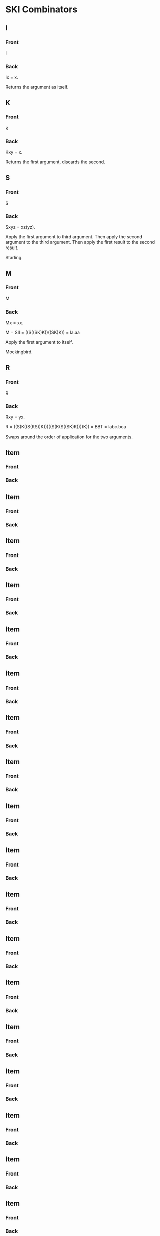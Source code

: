 * SKI Combinators
** I
:PROPERTIES:
:ANKI_NOTE_TYPE: Basic (and reversed card)
:DRILL_CARD_TYPE: twosided
:END:
*** Front
I
*** Back
Ix = x.

Returns the argument as itself.
** K
:PROPERTIES:
:ANKI_NOTE_TYPE: Basic (and reversed card)
:DRILL_CARD_TYPE: twosided
:END:
*** Front
K 
*** Back
Kxy = x.

Returns the first argument, discards the second.
** S
:PROPERTIES:
:ANKI_NOTE_TYPE: Basic (and reversed card)
:DRILL_CARD_TYPE: twosided
:END:
*** Front
S
*** Back
Sxyz = xz(yz).

Apply the first argument to third argument. Then apply the second argument to
the third argument. Then apply the first result to the second result.

Starling.
** M
:PROPERTIES:
:ANKI_NOTE_TYPE: Basic (and reversed card)
:DRILL_CARD_TYPE: twosided
:END:

*** Front
M
*** Back
Mx = xx.

M = SII = ((S((SK)K))((SK)K)) = la.aa

Apply the first argument to itself.

Mockingbird.
** R
:PROPERTIES:
:ANKI_NOTE_TYPE: Basic (and reversed card)
:DRILL_CARD_TYPE: twosided
:END:
*** Front
R
*** Back
Rxy = yx.

R = ((S(K((S(KS))K)))((S(K(S((SK)K))))K)) = BBT = labc.bca

Swaps around the order of application for the two arguments.

** Item
:PROPERTIES:
:ANKI_NOTE_TYPE: Basic (and reversed card)
:DRILL_CARD_TYPE: twosided
:END:

*** Front
*** Back
** Item
:PROPERTIES:
:ANKI_NOTE_TYPE: Basic (and reversed card)
:DRILL_CARD_TYPE: twosided
:END:

*** Front
*** Back
** Item
:PROPERTIES:
:ANKI_NOTE_TYPE: Basic (and reversed card)
:DRILL_CARD_TYPE: twosided
:END:

*** Front
*** Back
** Item
:PROPERTIES:
:ANKI_NOTE_TYPE: Basic (and reversed card)
:DRILL_CARD_TYPE: twosided
:END:

*** Front
*** Back
** Item
:PROPERTIES:
:ANKI_NOTE_TYPE: Basic (and reversed card)
:DRILL_CARD_TYPE: twosided
:END:

*** Front
*** Back
** Item
:PROPERTIES:
:ANKI_NOTE_TYPE: Basic (and reversed card)
:DRILL_CARD_TYPE: twosided
:END:

*** Front
*** Back
** Item
:PROPERTIES:
:ANKI_NOTE_TYPE: Basic (and reversed card)
:DRILL_CARD_TYPE: twosided
:END:

*** Front
*** Back
** Item
:PROPERTIES:
:ANKI_NOTE_TYPE: Basic (and reversed card)
:DRILL_CARD_TYPE: twosided
:END:

*** Front
*** Back
** Item
:PROPERTIES:
:ANKI_NOTE_TYPE: Basic (and reversed card)
:DRILL_CARD_TYPE: twosided
:END:

*** Front
*** Back
** Item
:PROPERTIES:
:ANKI_NOTE_TYPE: Basic (and reversed card)
:DRILL_CARD_TYPE: twosided
:END:

*** Front
*** Back
** Item
:PROPERTIES:
:ANKI_NOTE_TYPE: Basic (and reversed card)
:DRILL_CARD_TYPE: twosided
:END:

*** Front
*** Back
** Item
:PROPERTIES:
:ANKI_NOTE_TYPE: Basic (and reversed card)
:DRILL_CARD_TYPE: twosided
:END:

*** Front
*** Back
** Item
:PROPERTIES:
:ANKI_NOTE_TYPE: Basic (and reversed card)
:DRILL_CARD_TYPE: twosided
:END:

*** Front
*** Back
** Item
:PROPERTIES:
:ANKI_NOTE_TYPE: Basic (and reversed card)
:DRILL_CARD_TYPE: twosided
:END:

*** Front
*** Back
** Item
:PROPERTIES:
:ANKI_NOTE_TYPE: Basic (and reversed card)
:DRILL_CARD_TYPE: twosided
:END:

*** Front
*** Back
** Item
:PROPERTIES:
:ANKI_NOTE_TYPE: Basic (and reversed card)
:DRILL_CARD_TYPE: twosided
:END:

*** Front
*** Back
** Item
:PROPERTIES:
:ANKI_NOTE_TYPE: Basic (and reversed card)
:DRILL_CARD_TYPE: twosided
:END:

*** Front
*** Back
** Item
:PROPERTIES:
:ANKI_NOTE_TYPE: Basic (and reversed card)
:DRILL_CARD_TYPE: twosided
:END:

*** Front
*** Back
** Item
:PROPERTIES:
:ANKI_NOTE_TYPE: Basic (and reversed card)
:DRILL_CARD_TYPE: twosided
:END:

*** Front
*** Back
